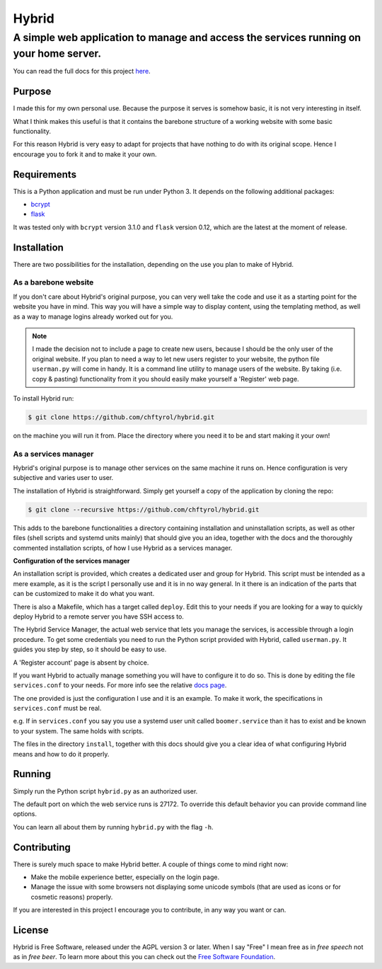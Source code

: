 ======
Hybrid
======
****************************************************************************************
A simple web application to manage and access the services running on your home server.
****************************************************************************************

You can read the full docs for this project `here <https://chftyrol.github.io/Hybrid>`_.

Purpose
^^^^^^^^^^

I made this for my own personal use. Because the purpose it serves is somehow basic, it is not very interesting in itself.

What I think makes this useful is that it contains the barebone structure of a working website with some basic functionality.

For this reason Hybrid is very easy to adapt for projects that have nothing to do with its original scope.
Hence I encourage you to fork it and to make it your own.

Requirements
^^^^^^^^^^^^

This is a Python application and must be run under Python 3.
It depends on the following additional packages:

*  `bcrypt <https://pypi.python.org/pypi/bcrypt/>`_ 
*  `flask <http://flask.pocoo.org/>`_ 

It was tested only with ``bcrypt`` version 3.1.0 and ``flask`` version 0.12, which are the latest at the moment of release.

Installation
^^^^^^^^^^^^

There are two possibilities for the installation, depending on the use you plan to make of Hybrid.

As a barebone website
---------------------
If you don't care about Hybrid's original purpose, you can very well take the code and use it as a starting point for the website you have in mind.
This way you will have a simple way to display content, using the templating method, as well as a way to manage logins already worked out for you.

.. note::

  I made the decision not to include a page to create new users, because I should be the only user of the original website. If you plan to need a way to let new users register to your website, the python file ``userman.py`` will come in handy. It is a command line utility to manage users of the website. By taking (i.e. copy & pasting) functionality from it you should easily make yourself a 'Register' web page.

To install Hybrid run:

.. code-block:: sh

  $ git clone https://github.com/chftyrol/hybrid.git

on the machine you will run it from. Place the directory where you need it to be and start making it your own!

As a services manager
---------------------

Hybrid's original purpose is to manage other services on the same machine it runs on. Hence configuration is very subjective and varies user to user.

The installation of Hybrid is straightforward. Simply get yourself a copy of the application by cloning the repo:

.. code-block:: sh

  $ git clone --recursive https://github.com/chftyrol/hybrid.git

This adds to the barebone functionalities a directory containing installation and uninstallation scripts, as well as other files (shell scripts and systemd units mainly) that should give you an idea, together with the docs and the thoroughly commented installation scripts, of how I use Hybrid as a services manager.

**Configuration of the services manager**

An installation script is provided, which creates a dedicated user and group for Hybrid.
This script must be intended as a mere example, as it is the script I personally use and it is in no way general. In it there is an indication of the parts that can be customized to make it do what you want.

There is also a Makefile, which has a target called ``deploy``. Edit this to your needs if you are looking for a way to quickly deploy Hybrid to a remote server you have SSH access to.

The Hybrid Service Manager, the actual web service that lets you manage the services, is accessible through a login procedure.
To get some credentials you need to run the Python script provided with Hybrid, called ``userman.py``. It guides you step by step, so it should be easy to use.

A 'Register account' page is absent by choice.

If you want Hybrid  to actually manage something you will have to configure it to do so. This is done by editing the file ``services.conf`` to your needs.
For more info see the relative `docs page <https://chftyrol.github.io/Hybrid/service.html>`_.

The one provided is just the configuration I use and it is an example. To make it work, the specifications in ``services.conf`` must be real.

e.g. If in ``services.conf`` you say you use a systemd user unit called ``boomer.service`` than it has to exist and be known to your system. The same holds with scripts.

The files in the directory ``install``, together with this docs should give you a clear idea of what configuring Hybrid means and how to do it properly.

Running
^^^^^^^

Simply run the Python script ``hybrid.py`` as an authorized user.

The default port on which the web service runs is 27172. To override this default behavior you can provide command line options.

You can learn all about them by running ``hybrid.py`` with the flag ``-h``.

Contributing
^^^^^^^^^^^^

There is surely much space to make Hybrid better. A couple of things come to mind right now:

* Make the mobile experience better, especially on the login page.
* Manage the issue with some browsers not displaying some unicode symbols (that are used as icons or for cosmetic reasons) properly.

If you are interested in this project I encourage you to contribute, in any way you want or can.

License
^^^^^^^

Hybrid is Free Software, released under the AGPL version 3 or later. When I say "Free" I mean free as in *free speech* not as in *free beer*. To learn more about this you can check out the `Free Software Foundation
<https://fsf.org>`_.
